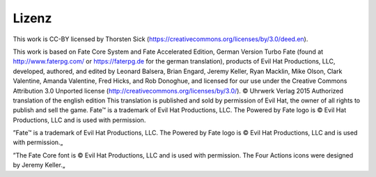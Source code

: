 Lizenz
======

This work is CC-BY licensed by Thorsten Sick (https://creativecommons.org/licenses/by/3.0/deed.en).

This work is based on Fate Core System and Fate Accelerated Edition, German Version Turbo Fate (found at http://www.faterpg.com/ or https://faterpg.de for the german translation), products of Evil Hat Productions, LLC, developed, authored, and edited by Leonard Balsera, Brian Engard, Jeremy Keller, Ryan Macklin, Mike Olson, Clark Valentine, Amanda Valentine, Fred Hicks, and Rob Donoghue, and licensed for our use under the Creative Commons Attribution 3.0 Unported license (http://creativecommons.org/licenses/by/3.0/).
© Uhrwerk Verlag 2015 Authorized translation of the english edition
This translation is published and sold by permission of Evil Hat, the owner of all rights to publish and sell the game.
Fate™ is a trademark of Evil Hat Productions, LLC. The Powered by Fate logo is © Evil Hat Productions, LLC and is used with permission.

”Fate™ is a trademark of Evil Hat Productions, LLC. The Powered by Fate logo is © Evil Hat Productions, LLC and is used with permission.„

”The Fate Core font is © Evil Hat Productions, LLC and is used with permission. The Four Actions icons were designed by Jeremy Keller.„